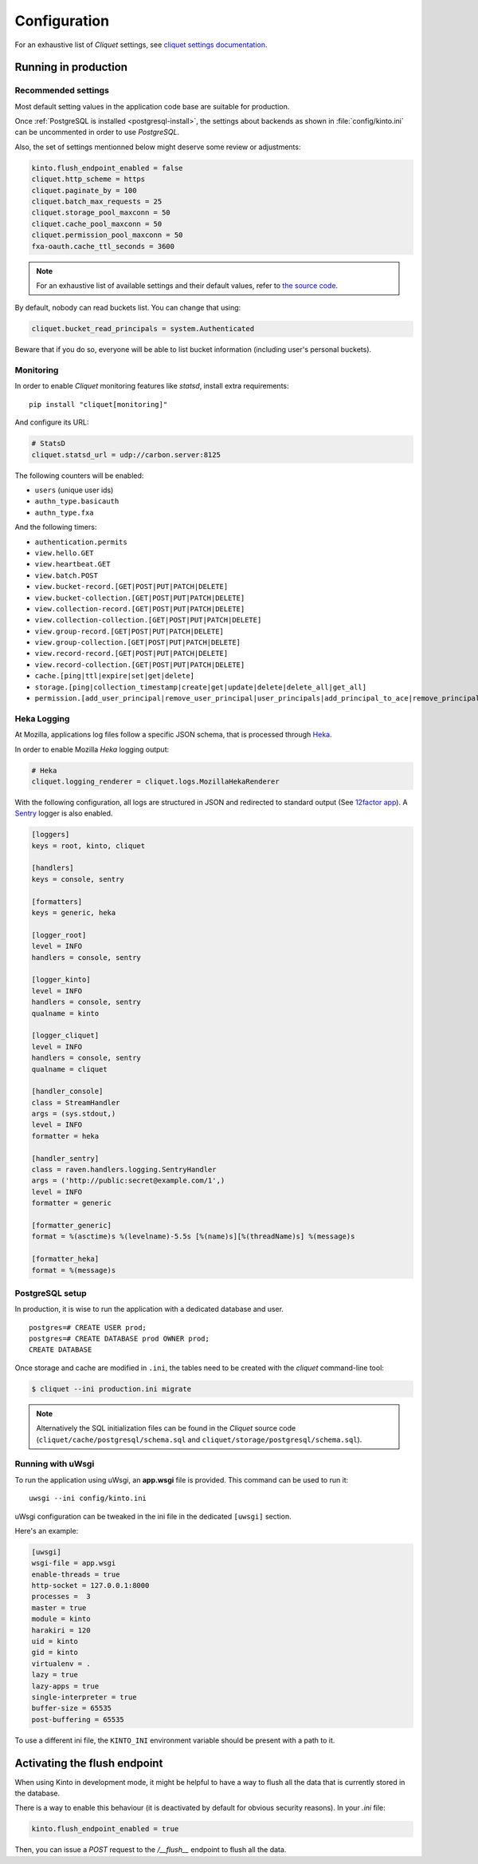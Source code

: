 .. _configuration:

Configuration
#############

For an exhaustive list of *Cliquet* settings, see `cliquet settings
documentation
<http://cliquet.readthedocs.org/en/latest/reference/configuration.html>`_.

.. _run-production:

Running in production
=====================

Recommended settings
--------------------

Most default setting values in the application code base are suitable
for production.

Once :ref:`PostgreSQL is installed <postgresql-install>`, the settings about
backends as shown in :file:`config/kinto.ini` can be uncommented in order
to use *PostgreSQL*.

Also, the set of settings mentionned below might deserve some review or
adjustments:

.. code-block :: ini

    kinto.flush_endpoint_enabled = false
    cliquet.http_scheme = https
    cliquet.paginate_by = 100
    cliquet.batch_max_requests = 25
    cliquet.storage_pool_maxconn = 50
    cliquet.cache_pool_maxconn = 50
    cliquet.permission_pool_maxconn = 50
    fxa-oauth.cache_ttl_seconds = 3600

.. note::

    For an exhaustive list of available settings and their default values,
    refer to `the source code <https://github.com/mozilla-services/cliquet/blob/2.3/cliquet/__init__.py#L26-L78>`_.


By default, nobody can read buckets list. You can change that using:

.. code-block :: ini

    cliquet.bucket_read_principals = system.Authenticated

Beware that if you do so, everyone will be able to list bucket
information (including user's personal buckets).


Monitoring
----------

In order to enable *Cliquet* monitoring features like *statsd*, install
extra requirements:

::

    pip install "cliquet[monitoring]"

And configure its URL:

.. code-block :: ini

    # StatsD
    cliquet.statsd_url = udp://carbon.server:8125

The following counters will be enabled:

* ``users`` (unique user ids)
* ``authn_type.basicauth``
* ``authn_type.fxa``

And the following timers:

* ``authentication.permits``
* ``view.hello.GET``
* ``view.heartbeat.GET``
* ``view.batch.POST``
* ``view.bucket-record.[GET|POST|PUT|PATCH|DELETE]``
* ``view.bucket-collection.[GET|POST|PUT|PATCH|DELETE]``
* ``view.collection-record.[GET|POST|PUT|PATCH|DELETE]``
* ``view.collection-collection.[GET|POST|PUT|PATCH|DELETE]``
* ``view.group-record.[GET|POST|PUT|PATCH|DELETE]``
* ``view.group-collection.[GET|POST|PUT|PATCH|DELETE]``
* ``view.record-record.[GET|POST|PUT|PATCH|DELETE]``
* ``view.record-collection.[GET|POST|PUT|PATCH|DELETE]``
* ``cache.[ping|ttl|expire|set|get|delete]``
* ``storage.[ping|collection_timestamp|create|get|update|delete|delete_all|get_all]``
* ``permission.[add_user_principal|remove_user_principal|user_principals|add_principal_to_ace|remove_principal_from_ace|object_permission_principals|check_permission]``


Heka Logging
------------

At Mozilla, applications log files follow a specific JSON schema, that is
processed through `Heka <http://hekad.readthedocs.org>`_.

In order to enable Mozilla *Heka* logging output:

.. code-block :: ini

    # Heka
    cliquet.logging_renderer = cliquet.logs.MozillaHekaRenderer


With the following configuration, all logs are structured in JSON and
redirected to standard output (See `12factor app <http://12factor.net/logs>`_).
A `Sentry <https://getsentry.com>`_ logger is also enabled.


.. code-block:: ini

    [loggers]
    keys = root, kinto, cliquet

    [handlers]
    keys = console, sentry

    [formatters]
    keys = generic, heka

    [logger_root]
    level = INFO
    handlers = console, sentry

    [logger_kinto]
    level = INFO
    handlers = console, sentry
    qualname = kinto

    [logger_cliquet]
    level = INFO
    handlers = console, sentry
    qualname = cliquet

    [handler_console]
    class = StreamHandler
    args = (sys.stdout,)
    level = INFO
    formatter = heka

    [handler_sentry]
    class = raven.handlers.logging.SentryHandler
    args = ('http://public:secret@example.com/1',)
    level = INFO
    formatter = generic

    [formatter_generic]
    format = %(asctime)s %(levelname)-5.5s [%(name)s][%(threadName)s] %(message)s

    [formatter_heka]
    format = %(message)s


PostgreSQL setup
----------------

In production, it is wise to run the application with a dedicated database and
user.

::

    postgres=# CREATE USER prod;
    postgres=# CREATE DATABASE prod OWNER prod;
    CREATE DATABASE


Once storage and cache are modified in ``.ini``, the tables need to be created
with the `cliquet` command-line tool:

.. code-block :: bash

    $ cliquet --ini production.ini migrate

.. note::

    Alternatively the SQL initialization files can be found in the
    *Cliquet* source code (``cliquet/cache/postgresql/schema.sql`` and
    ``cliquet/storage/postgresql/schema.sql``).


Running with uWsgi
------------------

To run the application using uWsgi, an **app.wsgi** file is provided.
This command can be used to run it::

    uwsgi --ini config/kinto.ini

uWsgi configuration can be tweaked in the ini file in the dedicated
``[uwsgi]`` section.

Here's an example:

.. code-block :: ini

    [uwsgi]
    wsgi-file = app.wsgi
    enable-threads = true
    http-socket = 127.0.0.1:8000
    processes =  3
    master = true
    module = kinto
    harakiri = 120
    uid = kinto
    gid = kinto
    virtualenv = .
    lazy = true
    lazy-apps = true
    single-interpreter = true
    buffer-size = 65535
    post-buffering = 65535

To use a different ini file, the ``KINTO_INI`` environment variable
should be present with a path to it.


Activating the flush endpoint
=============================

When using Kinto in development mode, it might be helpful to have a way to
flush all the data that is currently stored in the database.

There is a way to enable this behaviour (it is deactivated by default for
obvious security reasons). In your `.ini` file:

.. code-block :: ini

    kinto.flush_endpoint_enabled = true

Then, you can issue a `POST` request to the `/__flush__` endpoint to flush all
the data.


.. Storage backend
.. ===============

.. In order to use Kinto as a storage backend for an application built with
.. cliquet, some settings must be set carefully.


.. Firefox Account
.. '''''''''''''''

.. In order to avoid double-verification of FxA OAuth tokens, the ``cliquet.cache_url``
.. should be the same in *Kinto* and in the application. This way
.. the verification cache will be shared between the two components.

